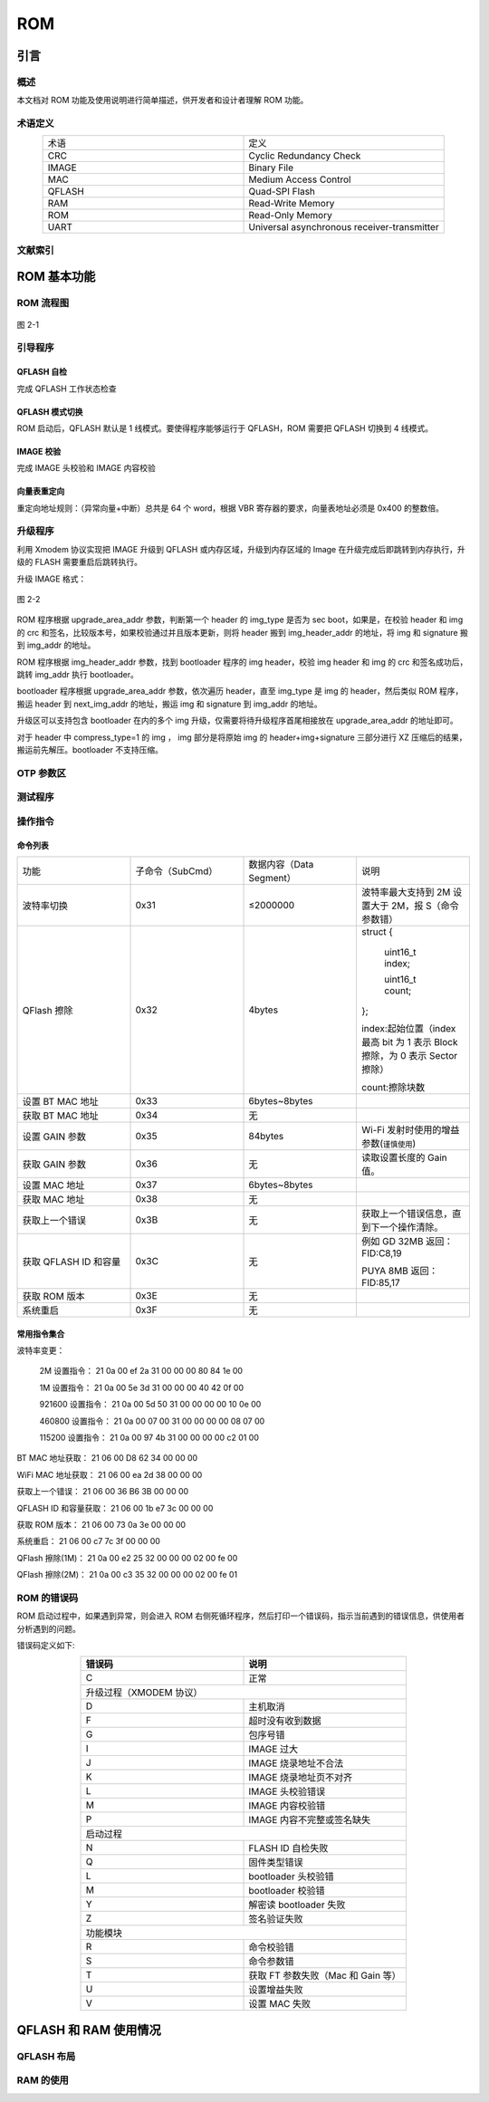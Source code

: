 

.. _rom_function:

ROM
==============

引言
--------

概述
~~~~~~~~
    
本文档对 ROM 功能及使用说明进行简单描述，供开发者和设计者理解 ROM 功能。


术语定义
~~~~~~~~~~

.. list-table:: 
   :widths: 25 25 
   :header-rows: 0
   :align: center

   * - 术语
     - 定义

   * - CRC
     - Cyclic Redundancy Check

   * - IMAGE
     - Binary File

   * - MAC
     - Medium Access Control

   * - QFLASH
     - Quad-SPI Flash

   * - RAM
     - Read-Write Memory

   * - ROM 
     - Read-Only Memory

   * - UART
     - Universal asynchronous receiver-transmitter

文献索引
~~~~~~~~~

ROM 基本功能
----------------

ROM 流程图
~~~~~~~~~~~~~

.. figure:: ../../_static/component-guides/rom/rom_flow_chart.png
    :align: center
    :alt: ROM 流程图

    图 2-1

引导程序
~~~~~~~~~~~~

QFLASH 自检
^^^^^^^^^^^^

完成 QFLASH 工作状态检查

QFLASH 模式切换
^^^^^^^^^^^^^^^^^

ROM 启动后，QFLASH 默认是 1 线模式。要使得程序能够运行于 QFLASH，ROM 需要把 QFLASH 切换到 4 线模式。

IMAGE 校验
^^^^^^^^^^^^

完成 IMAGE 头校验和 IMAGE 内容校验

向量表重定向
^^^^^^^^^^^^^

.. only:: w800

    W800 的程序最终是要运行在 QFLASH 里（代码的运行基址：0x8000000），因此需要对向量表进行重定向。


重定向地址规则：（异常向量+中断）总共是 64 个 word，根据 VBR 寄存器的要求，向量表地址必须是 0x400 的整数倍。

升级程序
~~~~~~~~~~

利用 Xmodem 协议实现把 IMAGE 升级到 QFLASH 或内存区域，升级到内存区域的 Image 在升级完成后即跳转到内存执行，升级的 FLASH 需要重启后跳转执行。 

升级 IMAGE 格式：

.. figure:: ../../_static/component-guides/rom/upgrade_image.png
    :align: center
    :alt: 升级 IMAGE 格式

    图 2-2

.. only:: w800

    W800 的 IMAGE 包括 header、image area 和 signature 三个部分。Header 包含 magic_no、img_attr 等内容，其中 img_attr 是一个 Uint32 类型，包含 img_type、 code_encrypt 等字段。

    W800 的 IMAGE header 字段描述：

    .. list-table:: 
        :widths: 25 25
        :header-rows: 0
        :align: center

        * - 字段
          - 描述

        * - magic_no
          - 魔术字，固定值 0xA0FFFF9F 

        * - img_attr
          - Img_Attr_Type，IMAGE Attribute

        * - img_addr
          - Image area 在 flash 中的位置，运行位置

        * - img_len
          - Image area 的字节数长度

        * - img_header_addr
          - IMAGE header 在 flash 中的位置

        * - upgrade_img_addr 
          - 升级区地址，升级 IMAGE header 在 flash 中存放位置

        * - org_checksum
          - Image area 的 crc32 结果

        * - upd_no
          - 升级版本号，值较大的表示版本较新；当版本号为 0xFFFFFFFF 时，可升级任意版本号固件

        * - ver
          - Image 版本号，字符串

        * - next
          - 下一个 image header 在 flash 中的位置

        * - hd_checksum
          - Image header 的以上字段的 crc32 的值

    W800 的 IMAGE Attribute 字段描述：

    .. list-table:: 
        :widths: 25 25 25
        :header-rows: 0
        :align: center

        * - 字段
          - Bit
          - 描述

        * - img_type
          - 4
          - 0x0：bootloader；
            
            0xE：ft 测试程序；
            
            其它值：用户自定义

        * - code_encrypt
          - 1
          - 0：固件明文存储；1：固件由客户加密后存储

        * - pricey_sel
          - 3
          - 芯片内置 8 组 RSA 私钥用于解密固件加密的秘钥，用户可任选一组使用，取值范围 0~7

        * - signature
          - 1
          - 0：IMAGE 不包含签名部分；1：IMAGE 包含 128bytes 签名

        * - reserved
          - 7
          - 保留

        * - gzip_enable
          - 1
          - 0：不使能 GZIP 压缩；
            1：image area 部分为 GZIP 压缩档；（当前不支持 GZIP，仅支持压缩率更高的 XZ）

        * - erase_block_en
          - 1
          - 0：不支持 64KB Block 擦除；
            1：支持 Block 擦除

        * - erase_always
          - 1
          - 0：Sector 或 Block 擦除前检查 flash 是否全 F，
            全 F 的 Sector 或 Block 不进行擦除操作；
            1：总是先擦后写

        * - compress_type
          - 2
          - 0：不压缩
            1：image area 部分为 XZ 压缩档；（目前仅支持压缩率更高的 XZ）

        * - reserved
          - 10
          - 保留

    W800 的 Flash 区域划分：

    .. figure:: ../../_static/component-guides/rom/flash_regionalism.png
        :align: center
        :alt: Flash 区域划分

        图 2-3


ROM 程序根据 upgrade_area_addr 参数，判断第一个 header 的 img_type 是否为 sec boot，如果是，在校验 header 和 img 的 crc 和签名，比较版本号，如果校验通过并且版本更新，则将 header 搬到 img_header_addr 的地址，将 img 和 signature 搬到 img_addr 的地址。

ROM 程序根据 img_header_addr 参数，找到 bootloader 程序的 img header，校验 img header 和 img 的 crc 和签名成功后，跳转 img_addr 执行 bootloader。

bootloader 程序根据 upgrade_area_addr 参数，依次遍历 header，直至 img_type 是 img 的 header，然后类似 ROM 程序，搬运 header 到 next_img_addr 的地址，搬运 img 和 signature 到 img_addr 的地址。

升级区可以支持包含 bootloader 在内的多个 img 升级，仅需要将待升级程序首尾相接放在 upgrade_area_addr 的地址即可。

对于 header 中 compress_type=1 的 img ， img 部分是将原始 img 的 header+img+signature 三部分进行 XZ 压缩后的结果，搬运前先解压。bootloader 不支持压缩。

OTP 参数区
~~~~~~~~~~~~~

.. only:: w800
    
    W800 的 OTP 参数区存放一些有关固件升级和签名验证相关的参数。


测试程序
~~~~~~~~~~~

.. only:: w800
    
    W800 针对芯片测试阶段的测试程序，没有放在 ROM 中，需要测试前先通过 uart xmodem 的方式升级到内存或 Flash 中运行。


操作指令
~~~~~~~~~~~

.. only:: w800
    
    W800 的 ROM 程序支持模块生产阶段的部分操作：波特率切换，QFLASH ID 和容量获取，获取 ROM 版本，系统重启等。
    
    指令发送方式：十六进制


命令列表
^^^^^^^^^^

.. list-table:: 
    :widths: 25 25 25 25
    :header-rows: 0
    :align: center

    * - 功能
      - 子命令（SubCmd）
      - 数据内容（Data Segment）
      - 说明

    * - 波特率切换
      - 0x31
      - ≤2000000
      - 波特率最大支持到 2M 设置大于 2M，报 S（命令参数错）
        
    * - QFlash 擦除
      - 0x32
      - 4bytes
      - struct  {

            uint16_t index;

            uint16_t count; 

        }; 

        index:起始位置（index 最高 bit 为 1 表示 Block 擦除，为 0 表示 Sector 擦除）

        count:擦除块数

    * - 设置 BT MAC 地址
      - 0x33
      - 6bytes~8bytes
      - 

    * - 获取 BT MAC 地址
      - 0x34
      - 无
      - 

    * - 设置 GAIN 参数
      - 0x35
      - 84bytes
      - Wi-Fi 发射时使用的增益参数(``谨慎使用``) 

    * - 获取 GAIN 参数 
      - 0x36
      - 无
      - 读取设置长度的 Gain 值。

    * - 设置 MAC 地址
      - 0x37
      - 6bytes~8bytes
      - 

    * - 获取 MAC 地址
      - 0x38
      - 无
      - 

    * - 获取上一个错误
      - 0x3B
      - 无
      - 获取上一个错误信息，直到下一个操作清除。

    * - 获取 QFLASH ID 和容量 
      - 0x3C
      - 无
      - 例如 GD 32MB 返回：FID:C8,19
        
        PUYA 8MB 返回：FID:85,17

    * - 获取 ROM 版本
      - 0x3E
      - 无
      - 

    * - 系统重启
      - 0x3F
      - 无
      - 

常用指令集合
^^^^^^^^^^^^^^

波特率变更：

  2M 设置指令： 21 0a 00 ef 2a 31 00 00 00 80 84 1e 00 

  1M 设置指令： 21 0a 00 5e 3d 31 00 00 00 40 42 0f 00 
  
  921600 设置指令： 21 0a 00 5d 50 31 00 00 00 00 10 0e 00 
  
  460800 设置指令： 21 0a 00 07 00 31 00 00 00 00 08 07 00 
  
  115200 设置指令： 21 0a 00 97 4b 31 00 00 00 00 c2 01 00 

BT MAC 地址获取： 21 06 00 D8 62 34 00 00 00
 
WiFi MAC 地址获取： 21 06 00 ea 2d 38 00 00 00

获取上一个错误： 21 06 00 36 B6 3B 00 00 00 

QFLASH ID 和容量获取： 21 06 00 1b e7 3c 00 00 00 

获取 ROM 版本： 21 06 00 73 0a 3e 00 00 00 

系统重启： 21 06 00 c7 7c 3f 00 00 00 

QFlash 擦除(1M)： 21 0a 00 e2 25 32 00 00 00 02 00 fe 00 

QFlash 擦除(2M)： 21 0a 00 c3 35 32 00 00 00 02 00 fe 01 

ROM 的错误码
~~~~~~~~~~~~~~~

ROM 启动过程中，如果遇到异常，则会进入 ROM 右侧死循环程序，然后打印一个错误码，指示当前遇到的错误信息，供使用者分析遇到的问题。

错误码定义如下: 

.. table::
    :widths: 25 25
    :align: center

    +--------------------+----------------------------------+
    |       错误码       |          说明                    |
    +====================+==================================+
    |         C          |          正常                    |
    +--------------------+----------------------------------+
    |            升级过程（XMODEM 协议）                    |
    +--------------------+----------------------------------+
    |         D          |        主机取消                  |
    +--------------------+----------------------------------+
    |         F          |     超时没有收到数据             |
    +--------------------+----------------------------------+
    |         G          |        包序号错                  |
    +--------------------+----------------------------------+
    |         I          |      IMAGE 过大                  |
    +--------------------+----------------------------------+
    |         J          |    IMAGE 烧录地址不合法          |
    +--------------------+----------------------------------+
    |         K          |   IMAGE 烧录地址页不对齐         |
    +--------------------+----------------------------------+
    |         L          |      IMAGE 头校验错误            |
    +--------------------+----------------------------------+
    |         M          |       IMAGE 内容校验错           |
    +--------------------+----------------------------------+
    |         P          |    IMAGE 内容不完整或签名缺失    |
    +--------------------+----------------------------------+
    |                 启动过程                              |
    +--------------------+----------------------------------+
    |         N          |        FLASH ID 自检失败         |
    +--------------------+----------------------------------+
    |         Q          |           固件类型错误           |
    +--------------------+----------------------------------+
    |         L          |          bootloader 头校验错     |
    +--------------------+----------------------------------+
    |         M          |           bootloader 校验错      |
    +--------------------+----------------------------------+
    |         Y          |         解密读 bootloader 失败   |
    +--------------------+----------------------------------+
    |         Z          |            签名验证失败          |
    +--------------------+----------------------------------+
    |                 功能模块                              |
    +--------------------+----------------------------------+
    |         R          |            命令校验错            |
    +--------------------+----------------------------------+
    |         S          |            命令参数错            |
    +--------------------+----------------------------------+
    |         T          |获取 FT 参数失败（Mac 和 Gain 等）|
    +--------------------+----------------------------------+
    |         U          |           设置增益失败           |
    +--------------------+----------------------------------+
    |         V          |           设置 MAC 失败          |
    +--------------------+----------------------------------+

QFLASH 和 RAM 使用情况
-------------------------

QFLASH 布局
~~~~~~~~~~~~~~~

.. only:: w800
    
    W800 支持四地址模式，最大支持 128MB Flash，但是，ROM 程序仅支持三地址模式，最大支持 16MB 地址访问。 
    
    ROM 视角的 QFLASH 布局：

    .. figure:: ../../_static/component-guides/rom/qflash_layout.png
        :align: center
        :alt: QFLASH 布局

        图 3-1



RAM 的使用
~~~~~~~~~~~~~

.. only:: w800
    
    W800 的内存分成两块：160Kbyte 和 128Kbyte，ROM 里的分布如下：

    .. table::
        :widths: 25 25 25 25 25 25
        :align: center

        +--------------------+-----------------------+---------------------+---------------------+----------+--------------+
        |       内存块       |          功能         |       起始地址      |        终止地址     |    大小  |      说明    |
        +====================+=======================+=====================+=====================+==========+==============+
        |      160Kbyte      |       Stack&Heap      |      0x20000000     |      0x20003FFF     |  16Kbyte |   ROM 使用   |
        |                    +-----------------------+---------------------+---------------------+----------+--------------+
        |                    |           NC          |      0x20004000     |      0x20027FFF     |  144Kbyte|      NC      |
        +--------------------+-----------------------+---------------------+---------------------+----------+--------------+
        |      128Kbyte      |           NC          |      0x20028000     |      0x20047FFF     |  128Kbyte|      NC      |
        +--------------------+-----------------------+---------------------+---------------------+----------+--------------+

